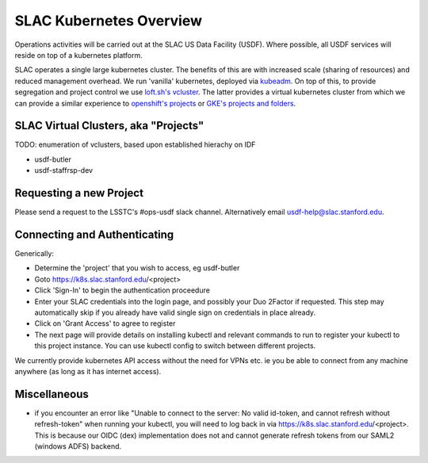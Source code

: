 ########################
SLAC Kubernetes Overview
########################

Operations activities will be carried out at the SLAC US Data Facility (USDF). Where possible, all USDF services will reside on top of a kubernetes platform.

SLAC operates a single large kubernetes cluster. The benefits of this are with increased scale (sharing of resources) and reduced management overhead. We run 'vanilla' kubernetes, deployed via `kubeadm <https://github.com/kubernetes/kubeadm>`__. On top of this, to provide segregation and project control we use `loft.sh's vcluster <https://github.com/loft-sh/vcluster>`__. The latter provides a virtual kubernetes cluster from which we can provide a similar experience to `openshift's projects <https://docs.openshift.com/container-platform/4.6/applications/projects/working-with-projects.html>`__ or `GKE's projects and folders <https://cloud.google.com/resource-manager/docs/cloud-platform-resource-hierarchy>`__.


SLAC Virtual Clusters, aka "Projects"
=====================================

TODO: enumeration of vclusters, based upon established hierachy on IDF

- usdf-butler
- usdf-staffrsp-dev


Requesting a new Project
========================

Please send a request to the LSSTC's #ops-usdf slack channel. Alternatively email usdf-help@slac.stanford.edu.


Connecting and Authenticating
=============================

Generically:

- Determine the 'project' that you wish to access, eg usdf-butler
- Goto https://k8s.slac.stanford.edu/<project>
- Click 'Sign-In' to begin the authentication proceedure
- Enter your SLAC credentials into the login page, and possibly your Duo 2Factor if requested. This step may automatically skip if you already have valid single sign on credentials in place already.
- Click on 'Grant Access' to agree to register
- The next page will provide details on installing kubectl and relevant commands to run to register your kubectl to this project instance. You can use kubectl config to switch between different projects.

We currently provide kubernetes API access without the need for VPNs etc. ie you be able to connect from any machine anywhere (as long as it has internet access).


Miscellaneous
=============

- if you encounter an error like "Unable to connect to the server: No valid id-token, and cannot refresh without refresh-token" when running your kubectl, you will need to log back in via https://k8s.slac.stanford.edu/<project>. This is because our OIDC (dex) implementation does not and cannot generate refresh tokens from our SAML2 (windows ADFS) backend.

